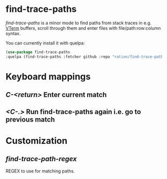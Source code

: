* find-trace-paths

/find-trace-paths/ is a minor mode to find paths from stack traces in e.g. [[https://github.com/akermu/emacs-libvterm][VTerm]] buffers, scroll through them and enter
files with file/path:row:column syntax.

You can currently install it with quelpa:
#+begin_src emacs-lisp
(use-package find-trace-paths
:quelpa (find-trace-paths :fetcher github :repo "ration/find-trace-paths"))
#+end_src
* Keyboard mappings
** /C-<return>/ Enter current match
** /<C-.>/ Run find-trace-paths again i.e. go to previous match
* Customization
** /find-trace-path-regex/
   REGEX to use for matching paths.
